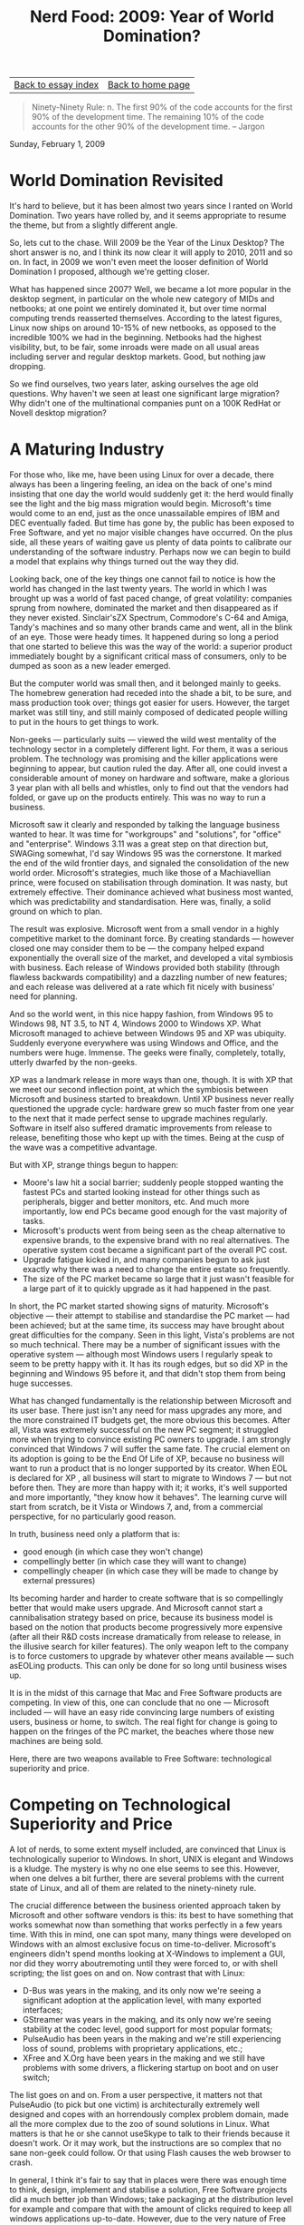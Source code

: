 #+title: Nerd Food: 2009: Year of World Domination?
#+author: Marco Craveiro
#+options: num:nil author:nil toc:nil
#+bind: org-html-validation-link nil
#+HTML_HEAD: <link rel="stylesheet" href="../css/tufte.css" type="text/css" />

| [[file:index.org][Back to essay index]] | [[file:../index.org][Back to home page]] |

#+begin_quote
Ninety-Ninety Rule: n. The first 90% of the code accounts for the
first 90% of the development time. The remaining 10% of the code
accounts for the other 90% of the development time. -- Jargon
#+end_quote

Sunday, February 1, 2009

* World Domination Revisited

It's hard to believe, but it has been almost two years since I ranted
on World Domination. Two years have rolled by, and it seems
appropriate to resume the theme, but from a slightly different angle.

So, lets cut to the chase. Will 2009 be the Year of the Linux Desktop?
The short answer is no, and I think its now clear it will apply to
2010, 2011 and so on. In fact, in 2009 we won't even meet the looser
definition of World Domination I proposed, although we're getting
closer.

What has happened since 2007? Well, we became a lot more popular in
the desktop segment, in particular on the whole new category of MIDs
and netbooks; at one point we entirely dominated it, but over time
normal computing trends reasserted themselves. According to the latest
figures, Linux now ships on around 10-15% of new netbooks, as opposed
to the incredible 100% we had in the beginning. Netbooks had the
highest visibility, but, to be fair, some inroads were made on all
usual areas including server and regular desktop markets. Good, but
nothing jaw dropping.

So we find ourselves, two years later, asking ourselves the age old
questions. Why haven't we seen at least one significant large
migration? Why didn't one of the multinational companies punt on a
100K RedHat or Novell desktop migration?

* A Maturing Industry

For those who, like me, have been using Linux for over a decade, there
always has been a lingering feeling, an idea on the back of one's mind
insisting that one day the world would suddenly get it: the herd would
finally see the light and the big mass migration would
begin. Microsoft's time would come to an end, just as the once
unassailable empires of IBM and DEC eventually faded. But time has
gone by, the public has been exposed to Free Software, and yet no
major visible changes have occurred. On the plus side, all these years
of waiting gave us plenty of data points to calibrate our
understanding of the software industry. Perhaps now we can begin to
build a model that explains why things turned out the way they did.

Looking back, one of the key things one cannot fail to notice is how
the world has changed in the last twenty years. The world in which I
was brought up was a world of fast paced change, of great volatility:
companies sprung from nowhere, dominated the market and then
disappeared as if they never existed. Sinclair'sZX Spectrum,
Commodore's C-64 and Amiga, Tandy's machines and so many other brands
came and went, all in the blink of an eye. Those were heady times. It
happened during so long a period that one started to believe this was
the way of the world: a superior product immediately bought by a
significant critical mass of consumers, only to be dumped as soon as a
new leader emerged.

But the computer world was small then, and it belonged mainly to
geeks. The homebrew generation had receded into the shade a bit, to be
sure, and mass production took over; things got easier for
users. However, the target market was still tiny, and still mainly
composed of dedicated people willing to put in the hours to get things
to work.

Non-geeks --- particularly suits --- viewed the wild west mentality of
the technology sector in a completely different light. For them, it
was a serious problem. The technology was promising and the killer
applications were beginning to appear, but caution ruled the
day. After all, one could invest a considerable amount of money on
hardware and software, make a glorious 3 year plan with all bells and
whistles, only to find out that the vendors had folded, or gave up on
the products entirely. This was no way to run a business.

Microsoft saw it clearly and responded by talking the language
business wanted to hear. It was time for "workgroups" and "solutions",
for "office" and "enterprise". Windows 3.11 was a great step on that
direction but, SWAGing somewhat, I'd say Windows 95 was the
cornerstone. It marked the end of the wild frontier days, and signaled
the consolidation of the new world order. Microsoft's strategies, much
like those of a Machiavellian prince, were focused on stabilisation
through domination. It was nasty, but extremely effective. Their
dominance achieved what business most wanted, which was predictability
and standardisation. Here was, finally, a solid ground on which to
plan.

The result was explosive. Microsoft went from a small vendor in a
highly competitive market to the dominant force. By creating
standards --- however closed one may consider them to be --- the
company helped expand exponentially the overall size of the market,
and developed a vital symbiosis with business. Each release of Windows
provided both stability (through flawless backwards compatibility) and
a dazzling number of new features; and each release was delivered at a
rate which fit nicely with business' need for planning.

And so the world went, in this nice happy fashion, from Windows 95 to
Windows 98, NT 3.5, to NT 4, Windows 2000 to Windows XP. What
Microsoft managed to achieve between Windows 95 and XP was
ubiquity. Suddenly everyone everywhere was using Windows and Office,
and the numbers were huge. Immense. The geeks were finally,
completely, totally, utterly dwarfed by the non-geeks.

XP was a landmark release in more ways than one, though. It is with XP
that we meet our second inflection point, at which the symbiosis
between Microsoft and business started to breakdown. Until XP business
never really questioned the upgrade cycle: hardware grew so much
faster from one year to the next that it made perfect sense to upgrade
machines regularly. Software in itself also suffered dramatic
improvements from release to release, benefiting those who kept up
with the times. Being at the cusp of the wave was a competitive
advantage.

But with XP, strange things begun to happen:

- Moore's law hit a social barrier; suddenly people stopped wanting
  the fastest PCs and started looking instead for other things such as
  peripherals, bigger and better monitors, etc. And much more
  importantly, low end PCs became good enough for the vast majority of
  tasks.
- Microsoft's products went from being seen as the cheap alternative
  to expensive brands, to the expensive brand with no real
  alternatives. The operative system cost became a significant part of
  the overall PC cost.
- Upgrade fatigue kicked in, and many companies begun to ask just
  exactly why there was a need to change the entire estate so
  frequently.
- The size of the PC market became so large that it just wasn't
  feasible for a large part of it to quickly upgrade as it had
  happened in the past.

In short, the PC market started showing signs of maturity. Microsoft's
objective --- their attempt to stabilise and standardise the PC market
--- had been achieved; but at the same time, its success may have
brought about great difficulties for the company. Seen in this light,
Vista's problems are not so much technical. There may be a number of
significant issues with the operative system --- although most Windows
users I regularly speak to seem to be pretty happy with it. It has its
rough edges, but so did XP in the beginning and Windows 95 before it,
and that didn't stop them from being huge successes.

What has changed fundamentally is the relationship between Microsoft
and its user base. There just isn't any need for mass upgrades any
more, and the more constrained IT budgets get, the more obvious this
becomes. After all, Vista was extremely successful on the new PC
segment; it struggled more when trying to convince existing PC owners
to upgrade. I am strongly convinced that Windows 7 will suffer the
same fate. The crucial element on its adoption is going to be the End
Of Life of XP, because no business will want to run a product that is
no longer supported by its creator. When EOL is declared for XP , all
business will start to migrate to Windows 7 --- but not before
then. They are more than happy with it; it works, it's well supported
and more importantly, "they know how it behaves". The learning curve
will start from scratch, be it Vista or Windows 7, and, from a
commercial perspective, for no particularly good reason.

In truth, business need only a platform that is:

- good enough (in which case they won't change)
- compellingly better (in which case they will want to change)
- compellingly cheaper (in which case they will be made to change by
  external pressures)

Its becoming harder and harder to create software that is so
compellingly better that would make users upgrade. And Microsoft
cannot start a cannibalisation strategy based on price, because its
business model is based on the notion that products become
progressively more expensive (after all their R&D costs increase
dramatically from release to release, in the illusive search for
killer features). The only weapon left to the company is to force
customers to upgrade by whatever other means available --- such
asEOLing products. This can only be done for so long until business
wises up.

It is in the midst of this carnage that Mac and Free Software products
are competing. In view of this, one can conclude that no one ---
Microsoft included --- will have an easy ride convincing large numbers
of existing users, business or home, to switch. The real fight for
change is going to happen on the fringes of the PC market, the beaches
where those new machines are being sold.

Here, there are two weapons available to Free Software: technological
superiority and price.

* Competing on Technological Superiority and Price

A lot of nerds, to some extent myself included, are convinced that
Linux is technologically superior to Windows. In short, UNIX is
elegant and Windows is a kludge. The mystery is why no one else seems
to see this. However, when one delves a bit further, there are several
problems with the current state of Linux, and all of them are related
to the ninety-ninety rule.

The crucial difference between the business oriented approach taken by
Microsoft and other software vendors is this: its best to have
something that works somewhat now than something that works perfectly
in a few years time. With this in mind, one can spot many, many things
were developed on Windows with an almost exclusive focus on
time-to-deliver. Microsoft's engineers didn't spend months looking at
X-Windows to implement a GUI, nor did they worry aboutremoting until
they were forced to, or with shell scripting; the list goes on and
on. Now contrast that with Linux:

- D-Bus was years in the making, and its only now we're seeing a
  significant adoption at the application level, with many exported
  interfaces;
- GStreamer was years in the making, and its only now we're seeing
  stability at the codec level, good support for most popular formats;
- PulseAudio has been years in the making and we're still experiencing
  loss of sound, problems with proprietary applications, etc.;
- XFree and X.Org have been years in the making and we still have
  problems with some drivers, a flickering startup on boot and on user
  switch;

The list goes on and on. From a user perspective, it matters not that
PulseAudio (to pick but one victim) is architecturally extremely well
designed and copes with an horrendously complex problem domain, made
all the more complex due to the zoo of sound solutions in Linux. What
matters is that he or she cannot useSkype to talk to their friends
because it doesn't work. Or it may work, but the instructions are so
complex that no sane non-geek could follow. Or that using Flash causes
the web browser to crash.

In general, I think it's fair to say that in places were there was
enough time to think, design, implement and stabilise a solution, Free
Software projects did a much better job than Windows; take packaging
at the distribution level for example and compare that with the amount
of clicks required to keep all windows applications
up-to-date. However, due to the very nature of Free Software
development, solutions have a tendency to take a lot longer to reach
stability. This is a good thing, because when they mature, they are
truly technical achievements.

For example, it would have been easy to slot X.Org into the kernel,
much like Windows did in the past to achieve better performance. Not
so in Linux. The long path was taken, painstakingly working out which
bits of code really needed to be in the kernel, and which should live
in X land. The end result,KMS, is amazing, and will have large amounts
of side-benefits --- like most changes in Free Software tend to
have. But even when all KMS code has been merged, we will still have
to wait for the binary drivers to pick up these changes, so it may be
quite some time until end users see any benefits.SELinux is also
another example. Implementing the infrastructure and changing the
kernel was in itself hard; but the real toil is now being done
byRedHat and the community, spending many painstaking hours going
through applications and creating the appropriate policies. Only then
will SELinux really shine.

So, whilst I don't think, from a user perspective, that we are
superior to Windows at present, I do think that in the near future
(three years) we will be. What's more, we now have a platform for
growth and its really easy to bring companies on board. For example,
just look at dropbox and their Nautilus integration.

The Linux desktop of the future will be so uber cool its impossible to
describe. Insanely fast boots, fantastic graphical support with no
flickering from boot to desktop or on user switching, great
integration between apps courtesy of D-Bus, all sorts of weird and
wonderful sound capabilities courtesy ofPulseAudio, Telepathy for
presence, great UI in Gnome and KDE. And all because each developer
chose to take the long and hard path rather than the easy way out.

That being said, we have to live in the present, and we are still at
the point of paying the cost. Soon the second 90% will be done.

The last topic I'd like to discuss is price. If there is something
Microsoft cannot compete on with Free Software, its on price. After
all, one can't really go much lower than zero. However, it's important
to notice that when it comes to business, cost is a tricky thing. So
much of it comes down to perception. After all, one could argue
successfully that user retraining is required to move from Windows to
Linux. This would dramatically increase the costs, making such a move
prohibitively expensive. On the same token, one could look at the
example of people such as Dave Largo, and conclude that Linux can be
easily adopted by end users with very little training, requires little
hardware and is infinitely configurable with little effort.

In truth, cost will never be an easy proposition for Linux until
technical superiority is attained. On the server side, the battle was
not "won" because Linux was free but because the solutions being
offered were technically superior, integrated well with Windows and
were being priced at a significant discount of a Windows
equivalent. Only then did price become significant. Something similar
needs to happen to the desktop market.

* Conclusion

I hope I succeeded in demonstrating that there will never be a Year of
the Linux Desktop as such, but instead, one should expect the
continuation of present trends: a sequence of years with slow and
steady gains being made. Maturity changed the rules of the game
somewhat.

If we had the current Linux desktop a decade or so ago, when the
market was younger and more fragmented, we would probably take on a
significant share of the market, even competing againstXP . But things
changed, and there is a lot more inertia everywhere. With regards to
the battle for new computers, the key factor there will be
technological superiority. Linux will stand a good chance of fighting
for that market in the next three years, once all the core
infrastructure stabilises.

| [[file:index.org][Back to essay index]] | [[file:../index.org][Back to home page]] |
